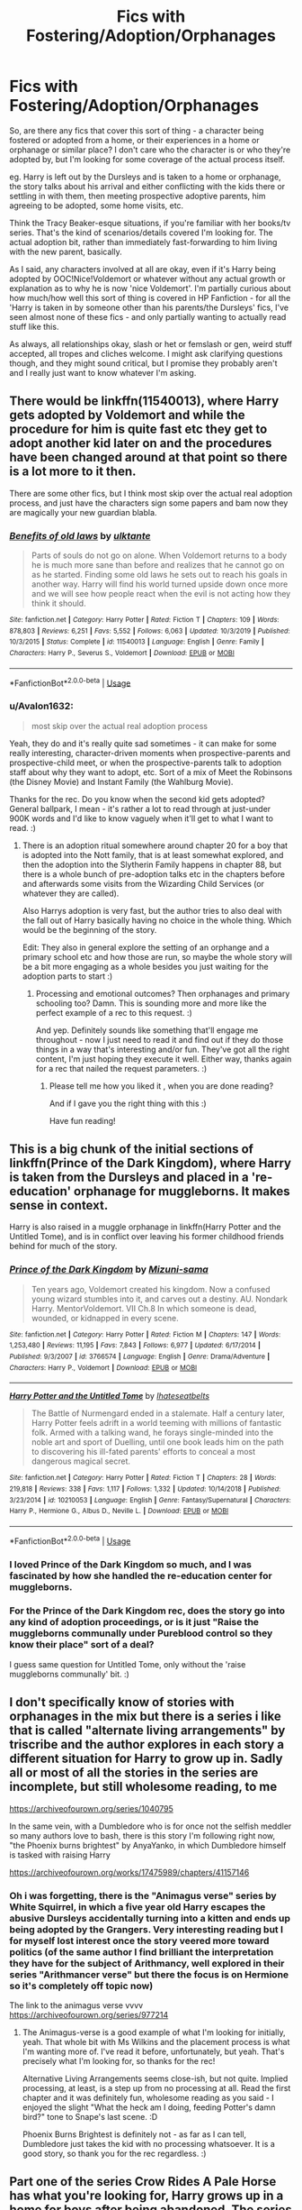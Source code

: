 #+TITLE: Fics with Fostering/Adoption/Orphanages

* Fics with Fostering/Adoption/Orphanages
:PROPERTIES:
:Author: Avalon1632
:Score: 14
:DateUnix: 1585310554.0
:DateShort: 2020-Mar-27
:FlairText: Request
:END:
So, are there any fics that cover this sort of thing - a character being fostered or adopted from a home, or their experiences in a home or orphanage or similar place? I don't care who the character is or who they're adopted by, but I'm looking for some coverage of the actual process itself.

eg. Harry is left out by the Dursleys and is taken to a home or orphanage, the story talks about his arrival and either conflicting with the kids there or settling in with them, then meeting prospective adoptive parents, him agreeing to be adopted, some home visits, etc.

Think the Tracy Beaker-esque situations, if you're familiar with her books/tv series. That's the kind of scenarios/details covered I'm looking for. The actual adoption bit, rather than immediately fast-forwarding to him living with the new parent, basically.

As I said, any characters involved at all are okay, even if it's Harry being adopted by OOC!Nice!Voldemort or whatever without any actual growth or explanation as to why he is now 'nice Voldemort'. I'm partially curious about how much/how well this sort of thing is covered in HP Fanfiction - for all the 'Harry is taken in by someone other than his parents/the Dursleys' fics, I've seen almost none of these fics - and only partially wanting to actually read stuff like this.

As always, all relationships okay, slash or het or femslash or gen, weird stuff accepted, all tropes and cliches welcome. I might ask clarifying questions though, and they might sound critical, but I promise they probably aren't and I really just want to know whatever I'm asking.


** There would be linkffn(11540013), where Harry gets adopted by Voldemort and while the procedure for him is quite fast etc they get to adopt another kid later on and the procedures have been changed around at that point so there is a lot more to it then.

There are some other fics, but I think most skip over the actual real adoption process, and just have the characters sign some papers and bam now they are magically your new guardian blabla.
:PROPERTIES:
:Author: Diablovia
:Score: 5
:DateUnix: 1585313096.0
:DateShort: 2020-Mar-27
:END:

*** [[https://www.fanfiction.net/s/11540013/1/][*/Benefits of old laws/*]] by [[https://www.fanfiction.net/u/6680908/ulktante][/ulktante/]]

#+begin_quote
  Parts of souls do not go on alone. When Voldemort returns to a body he is much more sane than before and realizes that he cannot go on as he started. Finding some old laws he sets out to reach his goals in another way. Harry will find his world turned upside down once more and we will see how people react when the evil is not acting how they think it should.
#+end_quote

^{/Site/:} ^{fanfiction.net} ^{*|*} ^{/Category/:} ^{Harry} ^{Potter} ^{*|*} ^{/Rated/:} ^{Fiction} ^{T} ^{*|*} ^{/Chapters/:} ^{109} ^{*|*} ^{/Words/:} ^{878,803} ^{*|*} ^{/Reviews/:} ^{6,251} ^{*|*} ^{/Favs/:} ^{5,552} ^{*|*} ^{/Follows/:} ^{6,063} ^{*|*} ^{/Updated/:} ^{10/3/2019} ^{*|*} ^{/Published/:} ^{10/3/2015} ^{*|*} ^{/Status/:} ^{Complete} ^{*|*} ^{/id/:} ^{11540013} ^{*|*} ^{/Language/:} ^{English} ^{*|*} ^{/Genre/:} ^{Family} ^{*|*} ^{/Characters/:} ^{Harry} ^{P.,} ^{Severus} ^{S.,} ^{Voldemort} ^{*|*} ^{/Download/:} ^{[[http://www.ff2ebook.com/old/ffn-bot/index.php?id=11540013&source=ff&filetype=epub][EPUB]]} ^{or} ^{[[http://www.ff2ebook.com/old/ffn-bot/index.php?id=11540013&source=ff&filetype=mobi][MOBI]]}

--------------

*FanfictionBot*^{2.0.0-beta} | [[https://github.com/tusing/reddit-ffn-bot/wiki/Usage][Usage]]
:PROPERTIES:
:Author: FanfictionBot
:Score: 3
:DateUnix: 1585313102.0
:DateShort: 2020-Mar-27
:END:


*** u/Avalon1632:
#+begin_quote
  most skip over the actual real adoption process
#+end_quote

Yeah, they do and it's really quite sad sometimes - it can make for some really interesting, character-driven moments when prospective-parents and prospective-child meet, or when the prospective-parents talk to adoption staff about why they want to adopt, etc. Sort of a mix of Meet the Robinsons (the Disney Movie) and Instant Family (the Wahlburg Movie).

Thanks for the rec. Do you know when the second kid gets adopted? General ballpark, I mean - it's rather a lot to read through at just-under 900K words and I'd like to know vaguely when it'll get to what I want to read. :)
:PROPERTIES:
:Author: Avalon1632
:Score: 2
:DateUnix: 1585560695.0
:DateShort: 2020-Mar-30
:END:

**** There is an adoption ritual somewhere around chapter 20 for a boy that is adopted into the Nott family, that is at least somewhat explored, and then the adoption into the Slytherin Family happens in chapter 88, but there is a whole bunch of pre-adoption talks etc in the chapters before and afterwards some visits from the Wizarding Child Services (or whatever they are called).

Also Harrys adoption is very fast, but the author tries to also deal with the fall out of Harry basically having no choice in the whole thing. Which would be the beginning of the story.

Edit: They also in general explore the setting of an orphange and a primary school etc and how those are run, so maybe the whole story will be a bit more engaging as a whole besides you just waiting for the adoption parts to start :)
:PROPERTIES:
:Author: Diablovia
:Score: 2
:DateUnix: 1585563733.0
:DateShort: 2020-Mar-30
:END:

***** Processing and emotional outcomes? Then orphanages and primary schooling too? Damn. This is sounding more and more like the perfect example of a rec to this request. :)

And yep. Definitely sounds like something that'll engage me throughout - now I just need to read it and find out if they do those things in a way that's interesting and/or fun. They've got all the right content, I'm just hoping they execute it well. Either way, thanks again for a rec that nailed the request parameters. :)
:PROPERTIES:
:Author: Avalon1632
:Score: 2
:DateUnix: 1585573732.0
:DateShort: 2020-Mar-30
:END:

****** Please tell me how you liked it , when you are done reading?

And if I gave you the right thing with this :)

Have fun reading!
:PROPERTIES:
:Author: Diablovia
:Score: 3
:DateUnix: 1585574552.0
:DateShort: 2020-Mar-30
:END:


** This is a big chunk of the initial sections of linkffn(Prince of the Dark Kingdom), where Harry is taken from the Dursleys and placed in a 're-education' orphanage for muggleborns. It makes sense in context.

Harry is also raised in a muggle orphanage in linkffn(Harry Potter and the Untitled Tome), and is in conflict over leaving his former childhood friends behind for much of the story.
:PROPERTIES:
:Author: XeshTrill
:Score: 5
:DateUnix: 1585320889.0
:DateShort: 2020-Mar-27
:END:

*** [[https://www.fanfiction.net/s/3766574/1/][*/Prince of the Dark Kingdom/*]] by [[https://www.fanfiction.net/u/1355498/Mizuni-sama][/Mizuni-sama/]]

#+begin_quote
  Ten years ago, Voldemort created his kingdom. Now a confused young wizard stumbles into it, and carves out a destiny. AU. Nondark Harry. MentorVoldemort. VII Ch.8 In which someone is dead, wounded, or kidnapped in every scene.
#+end_quote

^{/Site/:} ^{fanfiction.net} ^{*|*} ^{/Category/:} ^{Harry} ^{Potter} ^{*|*} ^{/Rated/:} ^{Fiction} ^{M} ^{*|*} ^{/Chapters/:} ^{147} ^{*|*} ^{/Words/:} ^{1,253,480} ^{*|*} ^{/Reviews/:} ^{11,195} ^{*|*} ^{/Favs/:} ^{7,843} ^{*|*} ^{/Follows/:} ^{6,977} ^{*|*} ^{/Updated/:} ^{6/17/2014} ^{*|*} ^{/Published/:} ^{9/3/2007} ^{*|*} ^{/id/:} ^{3766574} ^{*|*} ^{/Language/:} ^{English} ^{*|*} ^{/Genre/:} ^{Drama/Adventure} ^{*|*} ^{/Characters/:} ^{Harry} ^{P.,} ^{Voldemort} ^{*|*} ^{/Download/:} ^{[[http://www.ff2ebook.com/old/ffn-bot/index.php?id=3766574&source=ff&filetype=epub][EPUB]]} ^{or} ^{[[http://www.ff2ebook.com/old/ffn-bot/index.php?id=3766574&source=ff&filetype=mobi][MOBI]]}

--------------

[[https://www.fanfiction.net/s/10210053/1/][*/Harry Potter and the Untitled Tome/*]] by [[https://www.fanfiction.net/u/5608530/Ihateseatbelts][/Ihateseatbelts/]]

#+begin_quote
  The Battle of Nurmengard ended in a stalemate. Half a century later, Harry Potter feels adrift in a world teeming with millions of fantastic folk. Armed with a talking wand, he forays single-minded into the noble art and sport of Duelling, until one book leads him on the path to discovering his ill-fated parents' efforts to conceal a most dangerous magical secret.
#+end_quote

^{/Site/:} ^{fanfiction.net} ^{*|*} ^{/Category/:} ^{Harry} ^{Potter} ^{*|*} ^{/Rated/:} ^{Fiction} ^{T} ^{*|*} ^{/Chapters/:} ^{28} ^{*|*} ^{/Words/:} ^{219,818} ^{*|*} ^{/Reviews/:} ^{338} ^{*|*} ^{/Favs/:} ^{1,117} ^{*|*} ^{/Follows/:} ^{1,332} ^{*|*} ^{/Updated/:} ^{10/14/2018} ^{*|*} ^{/Published/:} ^{3/23/2014} ^{*|*} ^{/id/:} ^{10210053} ^{*|*} ^{/Language/:} ^{English} ^{*|*} ^{/Genre/:} ^{Fantasy/Supernatural} ^{*|*} ^{/Characters/:} ^{Harry} ^{P.,} ^{Hermione} ^{G.,} ^{Albus} ^{D.,} ^{Neville} ^{L.} ^{*|*} ^{/Download/:} ^{[[http://www.ff2ebook.com/old/ffn-bot/index.php?id=10210053&source=ff&filetype=epub][EPUB]]} ^{or} ^{[[http://www.ff2ebook.com/old/ffn-bot/index.php?id=10210053&source=ff&filetype=mobi][MOBI]]}

--------------

*FanfictionBot*^{2.0.0-beta} | [[https://github.com/tusing/reddit-ffn-bot/wiki/Usage][Usage]]
:PROPERTIES:
:Author: FanfictionBot
:Score: 2
:DateUnix: 1585320909.0
:DateShort: 2020-Mar-27
:END:


*** I loved Prince of the Dark Kingdom so much, and I was fascinated by how she handled the re-education center for muggleborns.
:PROPERTIES:
:Author: mathandlunacy
:Score: 1
:DateUnix: 1585353073.0
:DateShort: 2020-Mar-28
:END:


*** For the Prince of the Dark Kingdom rec, does the story go into any kind of adoption proceedings, or is it just "Raise the muggleborns communally under Pureblood control so they know their place" sort of a deal?

I guess same question for Untitled Tome, only without the 'raise muggleborns communally' bit. :)
:PROPERTIES:
:Author: Avalon1632
:Score: 1
:DateUnix: 1585560823.0
:DateShort: 2020-Mar-30
:END:


** I don't specifically know of stories with orphanages in the mix but there is a series i like that is called "alternate living arrangements" by triscribe and the author explores in each story a different situation for Harry to grow up in. Sadly all or most of all the stories in the series are incomplete, but still wholesome reading, to me

[[https://archiveofourown.org/series/1040795]]

In the same vein, with a Dumbledore who is for once not the selfish meddler so many authors love to bash, there is this story I'm following right now, "the Phoenix burns brightest" by AnyaYanko, in which Dumbledore himself is tasked with raising Harry

[[https://archiveofourown.org/works/17475989/chapters/41157146]]
:PROPERTIES:
:Author: martapuck
:Score: 2
:DateUnix: 1585322112.0
:DateShort: 2020-Mar-27
:END:

*** Oh i was forgetting, there is the "Animagus verse" series by White Squirrel, in which a five year old Harry escapes the abusive Dursleys accidentally turning into a kitten and ends up being adopted by the Grangers. Very interesting reading but I for myself lost interest once the story veered more toward politics (of the same author I find brilliant the interpretation they have for the subject of Arithmancy, well explored in their series "Arithmancer verse" but there the focus is on Hermione so it's completely off topic now)

The link to the animagus verse vvvv [[https://archiveofourown.org/series/977214]]
:PROPERTIES:
:Author: martapuck
:Score: 1
:DateUnix: 1585322497.0
:DateShort: 2020-Mar-27
:END:

**** The Animagus-verse is a good example of what I'm looking for initially, yeah. That whole bit with Ms Wilkins and the placement process is what I'm wanting more of. I've read it before, unfortunately, but yeah. That's precisely what I'm looking for, so thanks for the rec!

Alternative Living Arrangements seems close-ish, but not quite. Implied processing, at least, is a step up from no processing at all. Read the first chapter and it was definitely fun, wholesome reading as you said - I enjoyed the slight "What the heck am I doing, feeding Potter's damn bird?" tone to Snape's last scene. :D

Phoenix Burns Brightest is definitely not - as far as I can tell, Dumbledore just takes the kid with no processing whatsoever. It is a good story, so thank you for the rec regardless. :)
:PROPERTIES:
:Author: Avalon1632
:Score: 2
:DateUnix: 1585561850.0
:DateShort: 2020-Mar-30
:END:


** Part one of the series Crow Rides A Pale Horse has what you're looking for, Harry grows up in a home for boys after being abandoned. The series is still WiP, and the world building and magic feel epic. I think there is also a part later that focuses on Lupin coming to the home and finding Harry. As the series progresses, there are bits about his childhood there, but the later parts have less of that.

linkao3(5418194)
:PROPERTIES:
:Author: alephnumber
:Score: 2
:DateUnix: 1585325687.0
:DateShort: 2020-Mar-27
:END:

*** [[https://archiveofourown.org/works/5418194][*/The Boys of Crowhill/*]] by [[https://www.archiveofourown.org/users/tb_ll57/pseuds/tb_ll57][/tb_ll57/]]

#+begin_quote
  The note pinned to his collar read 'Harry J Potter - please accept'. The Dursleys had left him with nothing else but a pillow sack with half a sleeve of McVities biscuits, a mealy apple, and ten pounds.
#+end_quote

^{/Site/:} ^{Archive} ^{of} ^{Our} ^{Own} ^{*|*} ^{/Fandom/:} ^{Harry} ^{Potter} ^{-} ^{J.} ^{K.} ^{Rowling} ^{*|*} ^{/Published/:} ^{2015-12-14} ^{*|*} ^{/Completed/:} ^{2017-01-15} ^{*|*} ^{/Words/:} ^{230194} ^{*|*} ^{/Chapters/:} ^{33/33} ^{*|*} ^{/Comments/:} ^{1086} ^{*|*} ^{/Kudos/:} ^{1908} ^{*|*} ^{/Bookmarks/:} ^{463} ^{*|*} ^{/Hits/:} ^{49527} ^{*|*} ^{/ID/:} ^{5418194} ^{*|*} ^{/Download/:} ^{[[https://archiveofourown.org/downloads/5418194/The%20Boys%20of%20Crowhill.epub?updated_at=1578622321][EPUB]]} ^{or} ^{[[https://archiveofourown.org/downloads/5418194/The%20Boys%20of%20Crowhill.mobi?updated_at=1578622321][MOBI]]}

--------------

*FanfictionBot*^{2.0.0-beta} | [[https://github.com/tusing/reddit-ffn-bot/wiki/Usage][Usage]]
:PROPERTIES:
:Author: FanfictionBot
:Score: 1
:DateUnix: 1585325703.0
:DateShort: 2020-Mar-27
:END:


*** That's cool. Interesting premise, and the first chapter looks good as well. Plus, I do love a good bit of epic-feeling worldbuilding. :)

Thanks for the rec!
:PROPERTIES:
:Author: Avalon1632
:Score: 1
:DateUnix: 1585562114.0
:DateShort: 2020-Mar-30
:END:


** [[https://www.fanfiction.net/s/3160475/1/Harry-McGonagall][Harry McGonagall]]

That one could strike ur fancy.
:PROPERTIES:
:Author: RexCaldoran
:Score: 2
:DateUnix: 1585333065.0
:DateShort: 2020-Mar-27
:END:

*** I have read it before, but it still falls under the "No paperwork whatsoever" thing that so many adoption fics do. It is a classic though, so thanks for the rec anyway! :)
:PROPERTIES:
:Author: Avalon1632
:Score: 1
:DateUnix: 1585560213.0
:DateShort: 2020-Mar-30
:END:


** That I know of, there are fics where Harry is adopted by: Sirius(with people not knowing of his innocence), Jiraya (naruto), Vampires, The Rock and some random police officer who lives down the street.

Of these, the naruto one is an op harry, the Sirius one is alright, the vampires one is somewhat of a castlevania crossover and is kinda gory, the [[https://www.fanfiction.net/s/7583739/1/][Rock]] one is crack and the Police one is funny.

I'll post the rest of the links if I can find them again
:PROPERTIES:
:Author: HairyHorux
:Score: 1
:DateUnix: 1585320913.0
:DateShort: 2020-Mar-27
:END:

*** I'm curious about the police officer one, could you maybe link it if it's not too much trouble? :)
:PROPERTIES:
:Author: martapuck
:Score: 3
:DateUnix: 1585322566.0
:DateShort: 2020-Mar-27
:END:

**** found it [[https://www.fanfiction.net/s/7247199/1/]]
:PROPERTIES:
:Author: HairyHorux
:Score: 2
:DateUnix: 1585335336.0
:DateShort: 2020-Mar-27
:END:

***** Thank you
:PROPERTIES:
:Author: martapuck
:Score: 1
:DateUnix: 1585336369.0
:DateShort: 2020-Mar-27
:END:


*** [deleted]
:PROPERTIES:
:Score: 2
:DateUnix: 1585325777.0
:DateShort: 2020-Mar-27
:END:

**** Took me a while but I found it [[https://www.fanfiction.net/s/8517195/1/Heir-of-Dracula]]
:PROPERTIES:
:Author: HairyHorux
:Score: 2
:DateUnix: 1585336187.0
:DateShort: 2020-Mar-27
:END:


**** Here's one where he's a runaway: Cannot Be Contained by onecetwicenever

[[https://archiveofourown.org/works/10993440]]
:PROPERTIES:
:Author: raveninthewind84
:Score: 2
:DateUnix: 1585336214.0
:DateShort: 2020-Mar-27
:END:


*** Do any of them go into actual proceedings of adoption or is it just wham-bam-now-you're-my-kid? Do any of them deal with paperwork, interviews, orphanages/care homes, etc?
:PROPERTIES:
:Author: Avalon1632
:Score: 1
:DateUnix: 1585560899.0
:DateShort: 2020-Mar-30
:END:

**** The police officer one does, but of the rest the Naruto and the vamp ones are kidnappings, the rock one he has Harry instead of the dursleys and the Sirius one he is Harry's legal guardian but can't do the paperwork bc everybody thinks he's the traitor
:PROPERTIES:
:Author: HairyHorux
:Score: 1
:DateUnix: 1585565702.0
:DateShort: 2020-Mar-30
:END:

***** Ah, okay. Good to know. Well, thanks for the recs regardless.
:PROPERTIES:
:Author: Avalon1632
:Score: 1
:DateUnix: 1585573827.0
:DateShort: 2020-Mar-30
:END:


** Less dark are these:

- it is not the main focus of the plotline, but in linkao3(Inner Demons by serendipity_50) (highly recommended!) Harry post-war is the patron of an orphanage for the war orphans, and it is very relevant for the story.

- in linkffn(3912184;4236594) Daphne Greengrass (very different from your stereotypical Haphne, and IMHO the best one out there) is an orphan, living (outside of Hogwarts) with her foster mother, who is a squib.
:PROPERTIES:
:Author: ceplma
:Score: 1
:DateUnix: 1585323379.0
:DateShort: 2020-Mar-27
:END:

*** [[https://archiveofourown.org/works/601124][*/Inner Demons/*]] by [[https://www.archiveofourown.org/users/serendipity_50/pseuds/serendipity_50][/serendipity_50/]]

#+begin_quote
  Long-distance relationships are hard under normal circumstances, but Harry and Ginny don't have the luxury of living normal lives. Their relationship is put to the test when Ginny returns to school and Harry stays behind to continue his Auror training. Ginny soon realizes her greatest challenge may be in coming to terms with Harry's fame and dangerous line of work and deciding if she can make the sacrifices needed to be part of his life. Sequel to Starting Over. (COMPLETE)
#+end_quote

^{/Site/:} ^{Archive} ^{of} ^{Our} ^{Own} ^{*|*} ^{/Fandom/:} ^{Harry} ^{Potter} ^{-} ^{J.} ^{K.} ^{Rowling} ^{*|*} ^{/Published/:} ^{2012-12-20} ^{*|*} ^{/Completed/:} ^{2013-02-19} ^{*|*} ^{/Words/:} ^{482492} ^{*|*} ^{/Chapters/:} ^{62/62} ^{*|*} ^{/Comments/:} ^{80} ^{*|*} ^{/Kudos/:} ^{195} ^{*|*} ^{/Bookmarks/:} ^{41} ^{*|*} ^{/Hits/:} ^{7457} ^{*|*} ^{/ID/:} ^{601124} ^{*|*} ^{/Download/:} ^{[[https://archiveofourown.org/downloads/601124/Inner%20Demons.epub?updated_at=1531859982][EPUB]]} ^{or} ^{[[https://archiveofourown.org/downloads/601124/Inner%20Demons.mobi?updated_at=1531859982][MOBI]]}

--------------

[[https://www.fanfiction.net/s/3912184/1/][*/Daphne Greengrass and the 6th Year From Hell/*]] by [[https://www.fanfiction.net/u/1369789/WhiskeyTangoFoxtrot][/WhiskeyTangoFoxtrot/]]

#+begin_quote
  COMPLETE! A Slytherin in the DA? Fighting at the Ministry? Crushing on The Chosen One? Now, I'm gonna pay. I'm Daphne Greengrass and my 6th year is turning into a bloody nightmare! An AU Slytherin and Trio friendship story tracking HBP. RHr, HPGW, MCDG.
#+end_quote

^{/Site/:} ^{fanfiction.net} ^{*|*} ^{/Category/:} ^{Harry} ^{Potter} ^{*|*} ^{/Rated/:} ^{Fiction} ^{T} ^{*|*} ^{/Chapters/:} ^{31} ^{*|*} ^{/Words/:} ^{199,785} ^{*|*} ^{/Reviews/:} ^{458} ^{*|*} ^{/Favs/:} ^{139} ^{*|*} ^{/Follows/:} ^{54} ^{*|*} ^{/Updated/:} ^{4/25/2008} ^{*|*} ^{/Published/:} ^{11/25/2007} ^{*|*} ^{/Status/:} ^{Complete} ^{*|*} ^{/id/:} ^{3912184} ^{*|*} ^{/Language/:} ^{English} ^{*|*} ^{/Genre/:} ^{Friendship} ^{*|*} ^{/Characters/:} ^{Ron} ^{W.,} ^{Daphne} ^{G.} ^{*|*} ^{/Download/:} ^{[[http://www.ff2ebook.com/old/ffn-bot/index.php?id=3912184&source=ff&filetype=epub][EPUB]]} ^{or} ^{[[http://www.ff2ebook.com/old/ffn-bot/index.php?id=3912184&source=ff&filetype=mobi][MOBI]]}

--------------

[[https://www.fanfiction.net/s/4236594/1/][*/Daphne Greengrass and the 7th Year From Hell/*]] by [[https://www.fanfiction.net/u/1369789/WhiskeyTangoFoxtrot][/WhiskeyTangoFoxtrot/]]

#+begin_quote
  The trio's gone. Death Eaters are running Hogwarts. Ginny's finding her own way and Daphne's trying not lose hers. A story about friendship, the power of love and family. Tracks DH. Romance, Dumbledore's Army, and Weasleys galore! HPGW and MCDG. CH. 44 UP
#+end_quote

^{/Site/:} ^{fanfiction.net} ^{*|*} ^{/Category/:} ^{Harry} ^{Potter} ^{*|*} ^{/Rated/:} ^{Fiction} ^{M} ^{*|*} ^{/Chapters/:} ^{46} ^{*|*} ^{/Words/:} ^{244,852} ^{*|*} ^{/Reviews/:} ^{475} ^{*|*} ^{/Favs/:} ^{90} ^{*|*} ^{/Follows/:} ^{85} ^{*|*} ^{/Updated/:} ^{8/23/2009} ^{*|*} ^{/Published/:} ^{5/4/2008} ^{*|*} ^{/id/:} ^{4236594} ^{*|*} ^{/Language/:} ^{English} ^{*|*} ^{/Genre/:} ^{Drama/Friendship} ^{*|*} ^{/Characters/:} ^{Ginny} ^{W.,} ^{Daphne} ^{G.} ^{*|*} ^{/Download/:} ^{[[http://www.ff2ebook.com/old/ffn-bot/index.php?id=4236594&source=ff&filetype=epub][EPUB]]} ^{or} ^{[[http://www.ff2ebook.com/old/ffn-bot/index.php?id=4236594&source=ff&filetype=mobi][MOBI]]}

--------------

*FanfictionBot*^{2.0.0-beta} | [[https://github.com/tusing/reddit-ffn-bot/wiki/Usage][Usage]]
:PROPERTIES:
:Author: FanfictionBot
:Score: 1
:DateUnix: 1585323400.0
:DateShort: 2020-Mar-27
:END:


*** They both look interesting. Do either of them have any actual processing in or are they the "Mention filling in some paperwork and a paragraph later you're in the family now!" sort of fics? Either way, they do look interesting, so thanks for the recs!
:PROPERTIES:
:Author: Avalon1632
:Score: 1
:DateUnix: 1585562322.0
:DateShort: 2020-Mar-30
:END:

**** Neither of them have any entrance processing: in the first one, the actual orphans are just already living in the orphanage sponsored by Harry, in the Daphne ones the story is in her sixth and seventh years, so the orphanage (or actually the foster mother) is mostly in her memories. There is one scene, where she leaves that home because her foster Mum (being a squib) runs away to France, because Voldemort would not be kind to her, and Daphne is for few months before she is seventeen taken over by Weasleys, and then the paperwork is mostly “Albus made the paperwork go away”.
:PROPERTIES:
:Author: ceplma
:Score: 1
:DateUnix: 1585587236.0
:DateShort: 2020-Mar-30
:END:

***** Ah, okay. Well, they might not meet the original request, but they still seem like good fics so I'll say thanks for the recs anyway.

Thanks for the recs anyway.

:D
:PROPERTIES:
:Author: Avalon1632
:Score: 1
:DateUnix: 1585774937.0
:DateShort: 2020-Apr-02
:END:

****** You are very welcome. I am bit envious you have so good reading ahead of you.
:PROPERTIES:
:Author: ceplma
:Score: 1
:DateUnix: 1585776020.0
:DateShort: 2020-Apr-02
:END:


** Here are a couple where Harry either gets adopted either before hogwarts or during. linkffn(11669575; 8769990)
:PROPERTIES:
:Author: Hanson-27
:Score: 1
:DateUnix: 1585337701.0
:DateShort: 2020-Mar-28
:END:

*** u/Avalon1632:
#+begin_quote
  ffn(11669575; 8769990
#+end_quote

Are these the fics you're talking about, since the bot seems to have taken a moment off?

[[https://www.fanfiction.net/s/8769990/1/Second-Chances]]

[[https://www.fanfiction.net/s/11669575/1/For-Love-of-Magic]]
:PROPERTIES:
:Author: Avalon1632
:Score: 2
:DateUnix: 1585562189.0
:DateShort: 2020-Mar-30
:END:

**** They are, Thanks!
:PROPERTIES:
:Author: Hanson-27
:Score: 1
:DateUnix: 1585600100.0
:DateShort: 2020-Mar-31
:END:


*** ffnbot!refresh
:PROPERTIES:
:Author: Hanson-27
:Score: 1
:DateUnix: 1585338370.0
:DateShort: 2020-Mar-28
:END:


** Did you read this one already? Fostering a Nightmare: [[https://www.fanfiction.net/s/12663206/1/Fostering-a-Nightmare]]

The Grangers take in foster child Tom Riddle. It talks a little about Tom's fostering history (minor spoiler: it's bleak).

It does end up being a Tom/Hermione story.
:PROPERTIES:
:Author: mathandlunacy
:Score: 1
:DateUnix: 1585353031.0
:DateShort: 2020-Mar-28
:END:

*** I don't think so, no. And yeah, I got that from the immediate edgelord "I don't give trigger warnings, everything but graphic rape and paedophilia is fair game" warning in the first paragraph of the first AN. Nobody says that if they're only writing happy things. :D

Is he still Voldemort in this story? And if so, is there some growth towards his and Hermione's relationship to explain how the leader of Magical Nazis and a Muggleborn got together?

Thanks for the rec!
:PROPERTIES:
:Author: Avalon1632
:Score: 1
:DateUnix: 1585560140.0
:DateShort: 2020-Mar-30
:END:


** If you don't mind crossovers, there's a crossover with the Avengers series titled "Fates Be Changed" where Bruce Banner adopts Harry. I loved this story because the author explores how the two met and how they slowly adjusted to one another. In fact, they didn't even get to Hogwarts until many chapters later. linkffn(11397437)
:PROPERTIES:
:Author: nefrmt
:Score: 1
:DateUnix: 1585400218.0
:DateShort: 2020-Mar-28
:END:

*** [[https://www.fanfiction.net/s/11397437/1/][*/Fates Be Changed/*]] by [[https://www.fanfiction.net/u/4783217/The-Homing-Pigeon][/The Homing Pigeon/]]

#+begin_quote
  An orphan and an outcast, living two lives that should never have intercepted. However what could happen if a nudge forces these worlds to collide? With a new name and a new father will the Boy-Who-Lived accept what Fate marked him for? A Bruce Banner/Harry Potter father/son relationship. Skip to Chapter 13 for the start of the Avengers.
#+end_quote

^{/Site/:} ^{fanfiction.net} ^{*|*} ^{/Category/:} ^{Harry} ^{Potter} ^{+} ^{Avengers} ^{Crossover} ^{*|*} ^{/Rated/:} ^{Fiction} ^{T} ^{*|*} ^{/Chapters/:} ^{69} ^{*|*} ^{/Words/:} ^{349,121} ^{*|*} ^{/Reviews/:} ^{3,411} ^{*|*} ^{/Favs/:} ^{7,886} ^{*|*} ^{/Follows/:} ^{7,458} ^{*|*} ^{/Updated/:} ^{7/14/2017} ^{*|*} ^{/Published/:} ^{7/22/2015} ^{*|*} ^{/Status/:} ^{Complete} ^{*|*} ^{/id/:} ^{11397437} ^{*|*} ^{/Language/:} ^{English} ^{*|*} ^{/Genre/:} ^{Family} ^{*|*} ^{/Characters/:} ^{Harry} ^{P.,} ^{Hulk/Bruce} ^{B.} ^{*|*} ^{/Download/:} ^{[[http://www.ff2ebook.com/old/ffn-bot/index.php?id=11397437&source=ff&filetype=epub][EPUB]]} ^{or} ^{[[http://www.ff2ebook.com/old/ffn-bot/index.php?id=11397437&source=ff&filetype=mobi][MOBI]]}

--------------

*FanfictionBot*^{2.0.0-beta} | [[https://github.com/tusing/reddit-ffn-bot/wiki/Usage][Usage]]
:PROPERTIES:
:Author: FanfictionBot
:Score: 1
:DateUnix: 1585400226.0
:DateShort: 2020-Mar-28
:END:


*** I mean, I don't mind cross-overs, but I know pretty much nothing about Avengers. I saw the first movie when it came out and found it intensely dull and generic and never watched another one. If the Hogwarts action is that late, I'm assuming Avengers stuff is quite prevalent in this story?
:PROPERTIES:
:Author: Avalon1632
:Score: 1
:DateUnix: 1585400978.0
:DateShort: 2020-Mar-28
:END:

**** Except for Bruce Banner's presence, there's no Avengers up until chapter 13. And if the Avengers stuff really bores you that much, you can just skip from chapter 13 to chapter 23. That's when Harry gets to Hogwarts and the story pretty much focuses on Hogwarts & Voldemort from then on.
:PROPERTIES:
:Author: nefrmt
:Score: 2
:DateUnix: 1585401556.0
:DateShort: 2020-Mar-28
:END:

***** Cool. I'll give it a go, then. Thanks for the rec! :)
:PROPERTIES:
:Author: Avalon1632
:Score: 1
:DateUnix: 1585401982.0
:DateShort: 2020-Mar-28
:END:

****** Also, here's an ffn community with a list of stories of Harry being adopted/raised by people other than the Dursleys:

[[https://www.fanfiction.net/community/Harry-Was-Not-Raised-By-The-Dursleys/129710/99/0/1/0/0/0/0/][Harry Was Not Raised By The Dursleys]]
:PROPERTIES:
:Author: nefrmt
:Score: 1
:DateUnix: 1585410247.0
:DateShort: 2020-Mar-28
:END:

******* That's cool, thanks! Maybe I'll find a few that actually go into the process of adoption rather than just "Wham bam, sign and you're done" like most do. :)
:PROPERTIES:
:Author: Avalon1632
:Score: 1
:DateUnix: 1585559917.0
:DateShort: 2020-Mar-30
:END:
